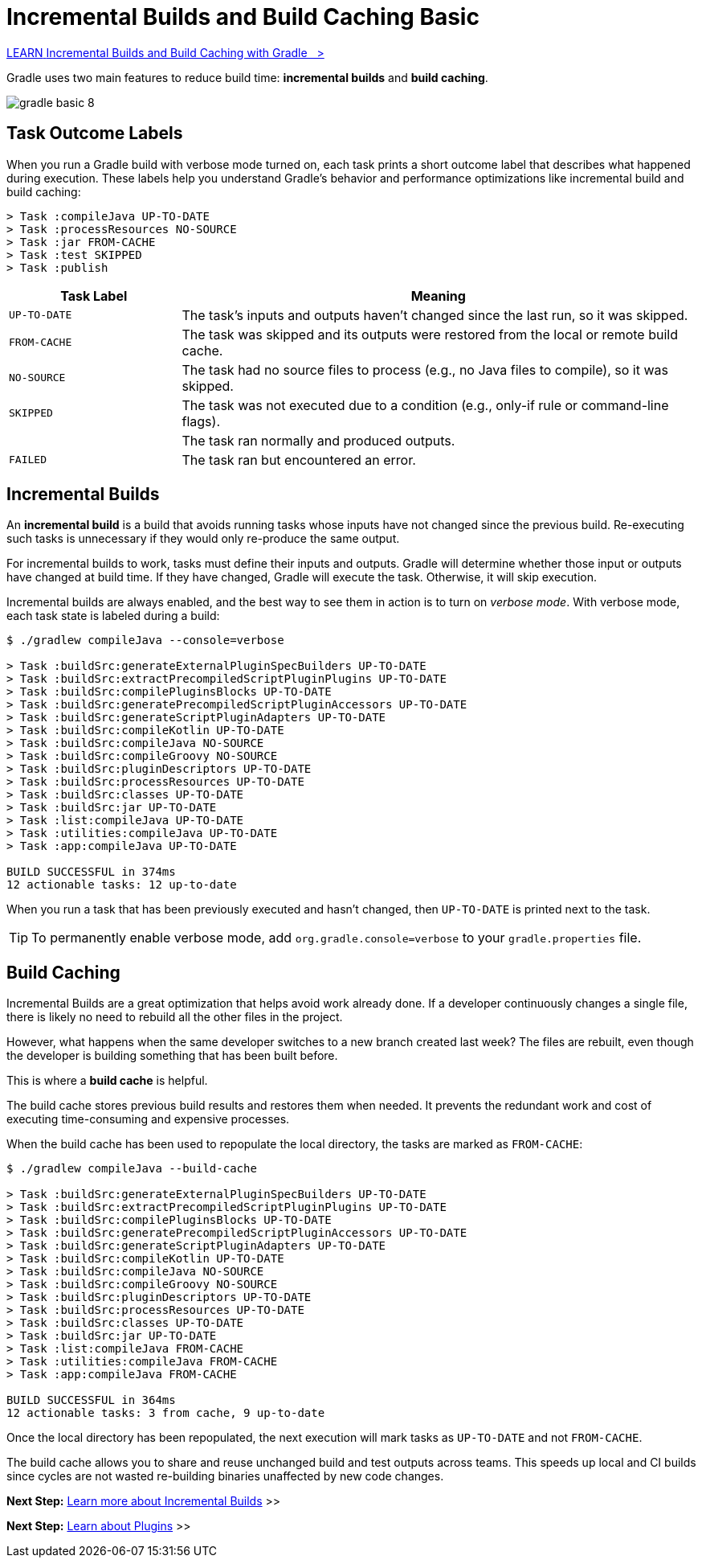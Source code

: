 // Copyright (C) 2024 Gradle, Inc.
//
// Licensed under the Creative Commons Attribution-Noncommercial-ShareAlike 4.0 International License.;
// you may not use this file except in compliance with the License.
// You may obtain a copy of the License at
//
//      https://creativecommons.org/licenses/by-nc-sa/4.0/
//
// Unless required by applicable law or agreed to in writing, software
// distributed under the License is distributed on an "AS IS" BASIS,
// WITHOUT WARRANTIES OR CONDITIONS OF ANY KIND, either express or implied.
// See the License for the specific language governing permissions and
// limitations under the License.

[[gradle_optimizations]]
= Incremental Builds and Build Caching Basic

++++
<div class="badge-wrapper">
    <a class="badge" href="https://dpeuniversity.gradle.com/app/courses/ec69d0b8-9171-4969-ac3e-82dea16f87b0/" target="_blank">
        <span class="badge-type button--blue">LEARN</span>
        <span class="badge-text">Incremental Builds and Build Caching with Gradle&nbsp;&nbsp;&nbsp;&gt;</span>
    </a>
</div>
++++

Gradle uses two main features to reduce build time: *incremental builds* and *build caching*.

image::gradle-basic-8.png[]

== Task Outcome Labels

When you run a Gradle build with verbose mode turned on, each task prints a short outcome label that describes what happened during execution.
These labels help you understand Gradle’s behavior and performance optimizations like incremental build and build caching:

[source,text]
----
> Task :compileJava UP-TO-DATE
> Task :processResources NO-SOURCE
> Task :jar FROM-CACHE
> Task :test SKIPPED
> Task :publish
----

[cols="1,3", options="header"]
|===
| Task Label                | Meaning

| `UP-TO-DATE`         | The task's inputs and outputs haven’t changed since the last run, so it was skipped.

| `FROM-CACHE`         | The task was skipped and its outputs were restored from the local or remote build cache.

| `NO-SOURCE`          | The task had no source files to process (e.g., no Java files to compile), so it was skipped.

| `SKIPPED`            | The task was not executed due to a condition (e.g., only-if rule or command-line flags).

|                      | The task ran normally and produced outputs.

| `FAILED`             | The task ran but encountered an error.
|===

== Incremental Builds

An *incremental build* is a build that avoids running tasks whose inputs have not changed since the previous build.
Re-executing such tasks is unnecessary if they would only re-produce the same output.

For incremental builds to work, tasks must define their inputs and outputs.
Gradle will determine whether those input or outputs have changed at build time.
If they have changed, Gradle will execute the task.
Otherwise, it will skip execution.

Incremental builds are always enabled, and the best way to see them in action is to turn on _verbose mode_.
With verbose mode, each task state is labeled during a build:

[source,text]
----
$ ./gradlew compileJava --console=verbose

> Task :buildSrc:generateExternalPluginSpecBuilders UP-TO-DATE
> Task :buildSrc:extractPrecompiledScriptPluginPlugins UP-TO-DATE
> Task :buildSrc:compilePluginsBlocks UP-TO-DATE
> Task :buildSrc:generatePrecompiledScriptPluginAccessors UP-TO-DATE
> Task :buildSrc:generateScriptPluginAdapters UP-TO-DATE
> Task :buildSrc:compileKotlin UP-TO-DATE
> Task :buildSrc:compileJava NO-SOURCE
> Task :buildSrc:compileGroovy NO-SOURCE
> Task :buildSrc:pluginDescriptors UP-TO-DATE
> Task :buildSrc:processResources UP-TO-DATE
> Task :buildSrc:classes UP-TO-DATE
> Task :buildSrc:jar UP-TO-DATE
> Task :list:compileJava UP-TO-DATE
> Task :utilities:compileJava UP-TO-DATE
> Task :app:compileJava UP-TO-DATE

BUILD SUCCESSFUL in 374ms
12 actionable tasks: 12 up-to-date
----

When you run a task that has been previously executed and hasn't changed, then `UP-TO-DATE` is printed next to the task.

TIP: To permanently enable verbose mode, add `org.gradle.console=verbose` to your `gradle.properties` file.

== Build Caching

Incremental Builds are a great optimization that helps avoid work already done.
If a developer continuously changes a single file, there is likely no need to rebuild all the other files in the project.

However, what happens when the same developer switches to a new branch created last week?
The files are rebuilt, even though the developer is building something that has been built before.

This is where a *build cache* is helpful.

The build cache stores previous build results and restores them when needed.
It prevents the redundant work and cost of executing time-consuming and expensive processes.

When the build cache has been used to repopulate the local directory, the tasks are marked as `FROM-CACHE`:

[source,text]
----
$ ./gradlew compileJava --build-cache

> Task :buildSrc:generateExternalPluginSpecBuilders UP-TO-DATE
> Task :buildSrc:extractPrecompiledScriptPluginPlugins UP-TO-DATE
> Task :buildSrc:compilePluginsBlocks UP-TO-DATE
> Task :buildSrc:generatePrecompiledScriptPluginAccessors UP-TO-DATE
> Task :buildSrc:generateScriptPluginAdapters UP-TO-DATE
> Task :buildSrc:compileKotlin UP-TO-DATE
> Task :buildSrc:compileJava NO-SOURCE
> Task :buildSrc:compileGroovy NO-SOURCE
> Task :buildSrc:pluginDescriptors UP-TO-DATE
> Task :buildSrc:processResources UP-TO-DATE
> Task :buildSrc:classes UP-TO-DATE
> Task :buildSrc:jar UP-TO-DATE
> Task :list:compileJava FROM-CACHE
> Task :utilities:compileJava FROM-CACHE
> Task :app:compileJava FROM-CACHE

BUILD SUCCESSFUL in 364ms
12 actionable tasks: 3 from cache, 9 up-to-date
----

Once the local directory has been repopulated, the next execution will mark tasks as `UP-TO-DATE` and not `FROM-CACHE`.

The build cache allows you to share and reuse unchanged build and test outputs across teams.
This speeds up local and CI builds since cycles are not wasted re-building binaries unaffected by new code changes.

[.text-right]
**Next Step:** <<incremental_builds.adoc#incremental_builds,Learn more about Incremental Builds>> >>


[.text-right]
**Next Step:** <<plugin_basics.adoc#plugin_basics,Learn about Plugins>> >>
